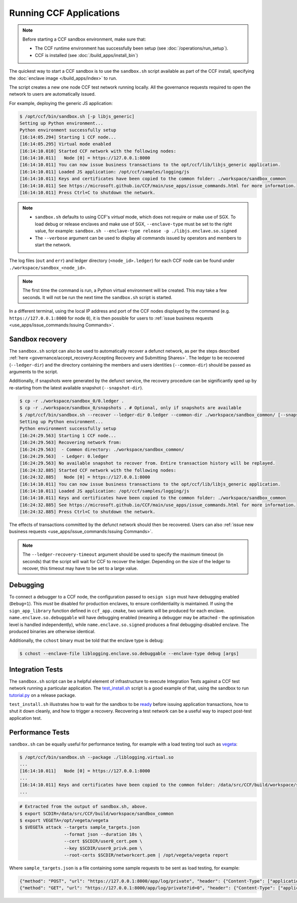 Running CCF Applications
========================

.. note:: Before starting a CCF sandbox environment, make sure that:

    - The CCF runtime environment has successfully been setup (see :doc:`/operations/run_setup`).
    - CCF is installed (see :doc:`/build_apps/install_bin`)

The quickest way to start a CCF sandbox is to use the ``sandbox.sh`` script available as part of the CCF install, specifying the :doc:`enclave image </build_apps/index>` to run.

The script creates a new one node CCF test network running locally. All the governance requests required to open the network to users are automatically issued.

For example, deploying the generic JS application:

.. code-block:: bash

    $ /opt/ccf/bin/sandbox.sh [-p libjs_generic]
    Setting up Python environment...
    Python environment successfully setup
    [16:14:05.294] Starting 1 CCF node...
    [16:14:05.295] Virtual mode enabled
    [16:14:10.010] Started CCF network with the following nodes:
    [16:14:10.011]   Node [0] = https://127.0.0.1:8000
    [16:14:10.011] You can now issue business transactions to the opt/ccf/lib/libjs_generic application.
    [16:14:10.011] Loaded JS application: /opt/ccf/samples/logging/js
    [16:14:10.011] Keys and certificates have been copied to the common folder: ./workspace/sandbox_common
    [16:14:10.011] See https://microsoft.github.io/CCF/main/use_apps/issue_commands.html for more information.
    [16:14:10.011] Press Ctrl+C to shutdown the network.

.. note::

    - ``sandbox.sh`` defaults to using CCF's `virtual` mode, which does not require or make use of SGX. To load debug or release enclaves and make use of SGX, ``--enclave-type`` must be set to the right value, for example: ``sandbox.sh --enclave-type release -p ./libjs.enclave.so.signed``
    - The ``--verbose`` argument can be used to display all commands issued by operators and members to start the network.

The log files (``out`` and ``err``) and ledger directory (``<node_id>.ledger``) for each CCF node can be found under ``./workspace/sandbox_<node_id>``.

.. note:: The first time the command is run, a Python virtual environment will be created. This may take a few seconds. It will not be run the next time the ``sandbox.sh`` script is started.

In a different terminal, using the local IP address and port of the CCF nodes displayed by the command (e.g. ``https://127.0.0.1:8000`` for node ``0``), it is then possible for users to :ref:`issue business requests <use_apps/issue_commands:Issuing Commands>`.

Sandbox recovery
----------------

The ``sandbox.sh`` script can also be used to automatically recover a defunct network, as per the steps described :ref:`here <governance/accept_recovery:Accepting Recovery and Submitting Shares>`. The ledger to be recovered (``--ledger-dir``) and the directory containing the members and users identities (``--common-dir``) should be passed as arguments to the script.

Additionally, if snapshots were generated by the defunct service, the recovery procedure can be significantly sped up by re-starting from the latest available snapshot (``--snapshot-dir``).

.. code-block:: bash

    $ cp -r ./workspace/sandbox_0/0.ledger .
    $ cp -r ./workspace/sandbox_0/snapshots . # Optional, only if snapshots are available
    $ /opt/ccf/bin/sandbox.sh --recover --ledger-dir 0.ledger --common-dir ./workspace/sandbox_common/ [--snapshot-dir snapshots]
    Setting up Python environment...
    Python environment successfully setup
    [16:24:29.563] Starting 1 CCF node...
    [16:24:29.563] Recovering network from:
    [16:24:29.563]  - Common directory: ./workspace/sandbox_common/
    [16:24:29.563]  - Ledger: 0.ledger
    [16:24:29.563] No available snapshot to recover from. Entire transaction history will be replayed.
    [16:24:32.885] Started CCF network with the following nodes:
    [16:24:32.885]   Node [0] = https://127.0.0.1:8000
    [16:14:10.011] You can now issue business transactions to the opt/ccf/lib/libjs_generic application.
    [16:14:10.011] Loaded JS application: /opt/ccf/samples/logging/js
    [16:14:10.011] Keys and certificates have been copied to the common folder: ./workspace/sandbox_common
    [16:24:32.885] See https://microsoft.github.io/CCF/main/use_apps/issue_commands.html for more information.
    [16:24:32.885] Press Ctrl+C to shutdown the network.

The effects of transactions committed by the defunct network should then be recovered. Users can also :ref:`issue new business requests <use_apps/issue_commands:Issuing Commands>`.

.. note:: The ``--ledger-recovery-timeout`` argument should be used to specify the maximum timeout (in seconds) that the script will wait for CCF to recover the ledger. Depending on the size of the ledger to recover, this timeout may have to be set to a large value.

Debugging
---------

To connect a debugger to a CCF node, the configuration passed to ``oesign sign`` must have debugging enabled  (``Debug=1``). This `must` be disabled for production enclaves, to ensure confidentiality is maintained. If using the ``sign_app_library`` function defined in ``ccf_app.cmake``, two variants will be produced for each enclave. ``name.enclave.so.debuggable`` will have debugging enabled (meaning a debugger may be attached - the optimisation level is handled independently), while ``name.enclave.so.signed`` produces a final debugging-disabled enclave. The produced binaries are otherwise identical.

Additionally, the ``cchost`` binary must be told that the enclave type is debug:

.. code-block:: bash

    $ cchost --enclave-file liblogging.enclave.so.debuggable --enclave-type debug [args]

Integration Tests
-----------------

The ``sandbox.sh`` script can be a helpful element of infrastructure to execute Integration Tests against a CCF test network running a particular application. The `test_install.sh <https://github.com/microsoft/CCF/blob/main/tests/test_install.sh>`_ script is a good example of that, using the sandbox to run `tutorial.py <https://github.com/microsoft/CCF/blob/main/python/tutorial.py>`_ on a release package.

``test_install.sh`` illustrates how to wait for the sandbox to be `ready <https://github.com/microsoft/CCF/blob/main/tests/test_install.sh#L33>`_ before issuing application transactions, how to shut it down cleanly, and how to trigger a recovery. Recovering a test network can be a useful way to inspect post-test application test.

Performance Tests
-----------------

``sandbox.sh`` can be equally useful for performance testing, for example with a load testing tool such as `vegeta <https://github.com/tsenart/vegeta>`_:

.. code-block:: bash

    $ /opt/ccf/bin/sandbox.sh --package ./liblogging.virtual.so
    ...
    [16:14:10.011]   Node [0] = https://127.0.0.1:8000
    ...
    [16:14:10.011] Keys and certificates have been copied to the common folder: /data/src/CCF/build/workspace/sandbox_common
    ...

.. code-block:: bash

    # Extracted from the output of sandbox.sh, above.
    $ export SCDIR=/data/src/CCF/build/workspace/sandbox_common
    $ export VEGETA=/opt/vegeta/vegeta
    $ $VEGETA attack --targets sample_targets.json
                     --format json --duration 10s \
                     --cert $SCDIR/user0_cert.pem \
                     --key $SCDIR/user0_privk.pem \
                     --root-certs $SCDIR/networkcert.pem | /opt/vegeta/vegeta report

Where ``sample_targets.json`` is a file containing some sample requests to be sent as load testing, for example:

.. code-block:: json

    {"method": "POST", "url": "https://127.0.0.1:8000/app/log/private", "header": {"Content-Type": ["application/json"]}, "body": "eyJpZCI6IDAsICJtc2ciOiAiUHJpdmF0ZSBtZXNzYWdlOiAwIn0="}
    {"method": "GET", "url": "https://127.0.0.1:8000/app/log/private?id=0", "header": {"Content-Type": ["application/json"]}}